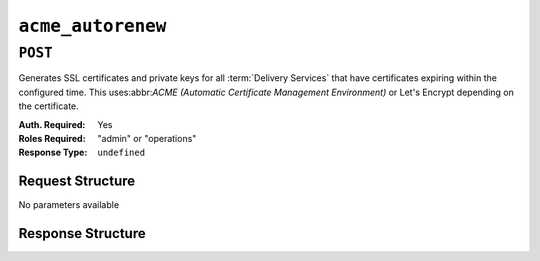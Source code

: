 ..
..
.. Licensed under the Apache License, Version 2.0 (the "License");
.. you may not use this file except in compliance with the License.
.. You may obtain a copy of the License at
..
..     http://www.apache.org/licenses/LICENSE-2.0
..
.. Unless required by applicable law or agreed to in writing, software
.. distributed under the License is distributed on an "AS IS" BASIS,
.. WITHOUT WARRANTIES OR CONDITIONS OF ANY KIND, either express or implied.
.. See the License for the specific language governing permissions and
.. limitations under the License.
..

.. _to-api-acme-autorenew:

******************
``acme_autorenew``
******************

``POST``
========
Generates SSL certificates and private keys for all :term:`Delivery Services` that have certificates expiring within the configured time. This uses:abbr:`ACME (Automatic Certificate Management Environment)` or Let's Encrypt depending on the certificate.

:Auth. Required: Yes
:Roles Required: "admin" or "operations"
:Response Type:  ``undefined``

Request Structure
-----------------
No parameters available


Response Structure
------------------

.. code-block:: http
	:caption: Response Example

	HTTP/1.1 202 Accepted
	Content-Type: application/json

	{ "alerts": [
		{
			"text": "Beginning async call to renew certificates. This may take a few minutes. Status updates can be found here: /api/4.0/async_status/1",
			"level": "success"
		}
	]}
